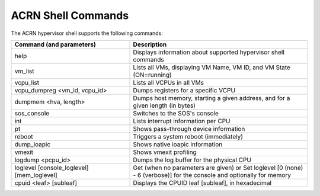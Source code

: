 .. acrnshell:

ACRN Shell Commands
###################

The ACRN hypervisor shell supports the following commands:

.. list-table::
   :header-rows: 1
   :widths: 40 60

   * - Command (and parameters)
     - Description
   * - help
     - Displays information about supported hypervisor shell commands
   * - vm_list
     - Lists all VMs, displaying VM Name, VM ID, and VM State (ON=running)
   * - vcpu_list
     - Lists all VCPUs in all VMs
   * - vcpu_dumpreg <vm_id, vcpu_id>
     - Dumps registers for a specific VCPU
   * - dumpmem <hva, length>
     - Dumps host memory, starting a given address, and for
       a given length (in bytes)
   * - sos_console
     - Switches to the SOS's console
   * - int
     - Lists interrupt information per CPU
   * - pt
     - Shows pass-through device information
   * - reboot
     - Triggers a system reboot (immediately)
   * - dump_ioapic
     - Shows native ioapic information
   * - vmexit
     - Shows vmexit profiling
   * - logdump <pcpu_id>
     - Dumps the log buffer for the physical CPU
   * - loglevel [console_loglevel] [mem_loglevel]
     - Get (when no parameters are given)  or Set loglevel [0 (none) - 6 (verbose)] for the console and optionally
       for memory
   * - cpuid <leaf> [subleaf]
     - Displays the CPUID leaf [subleaf], in hexadecimal
